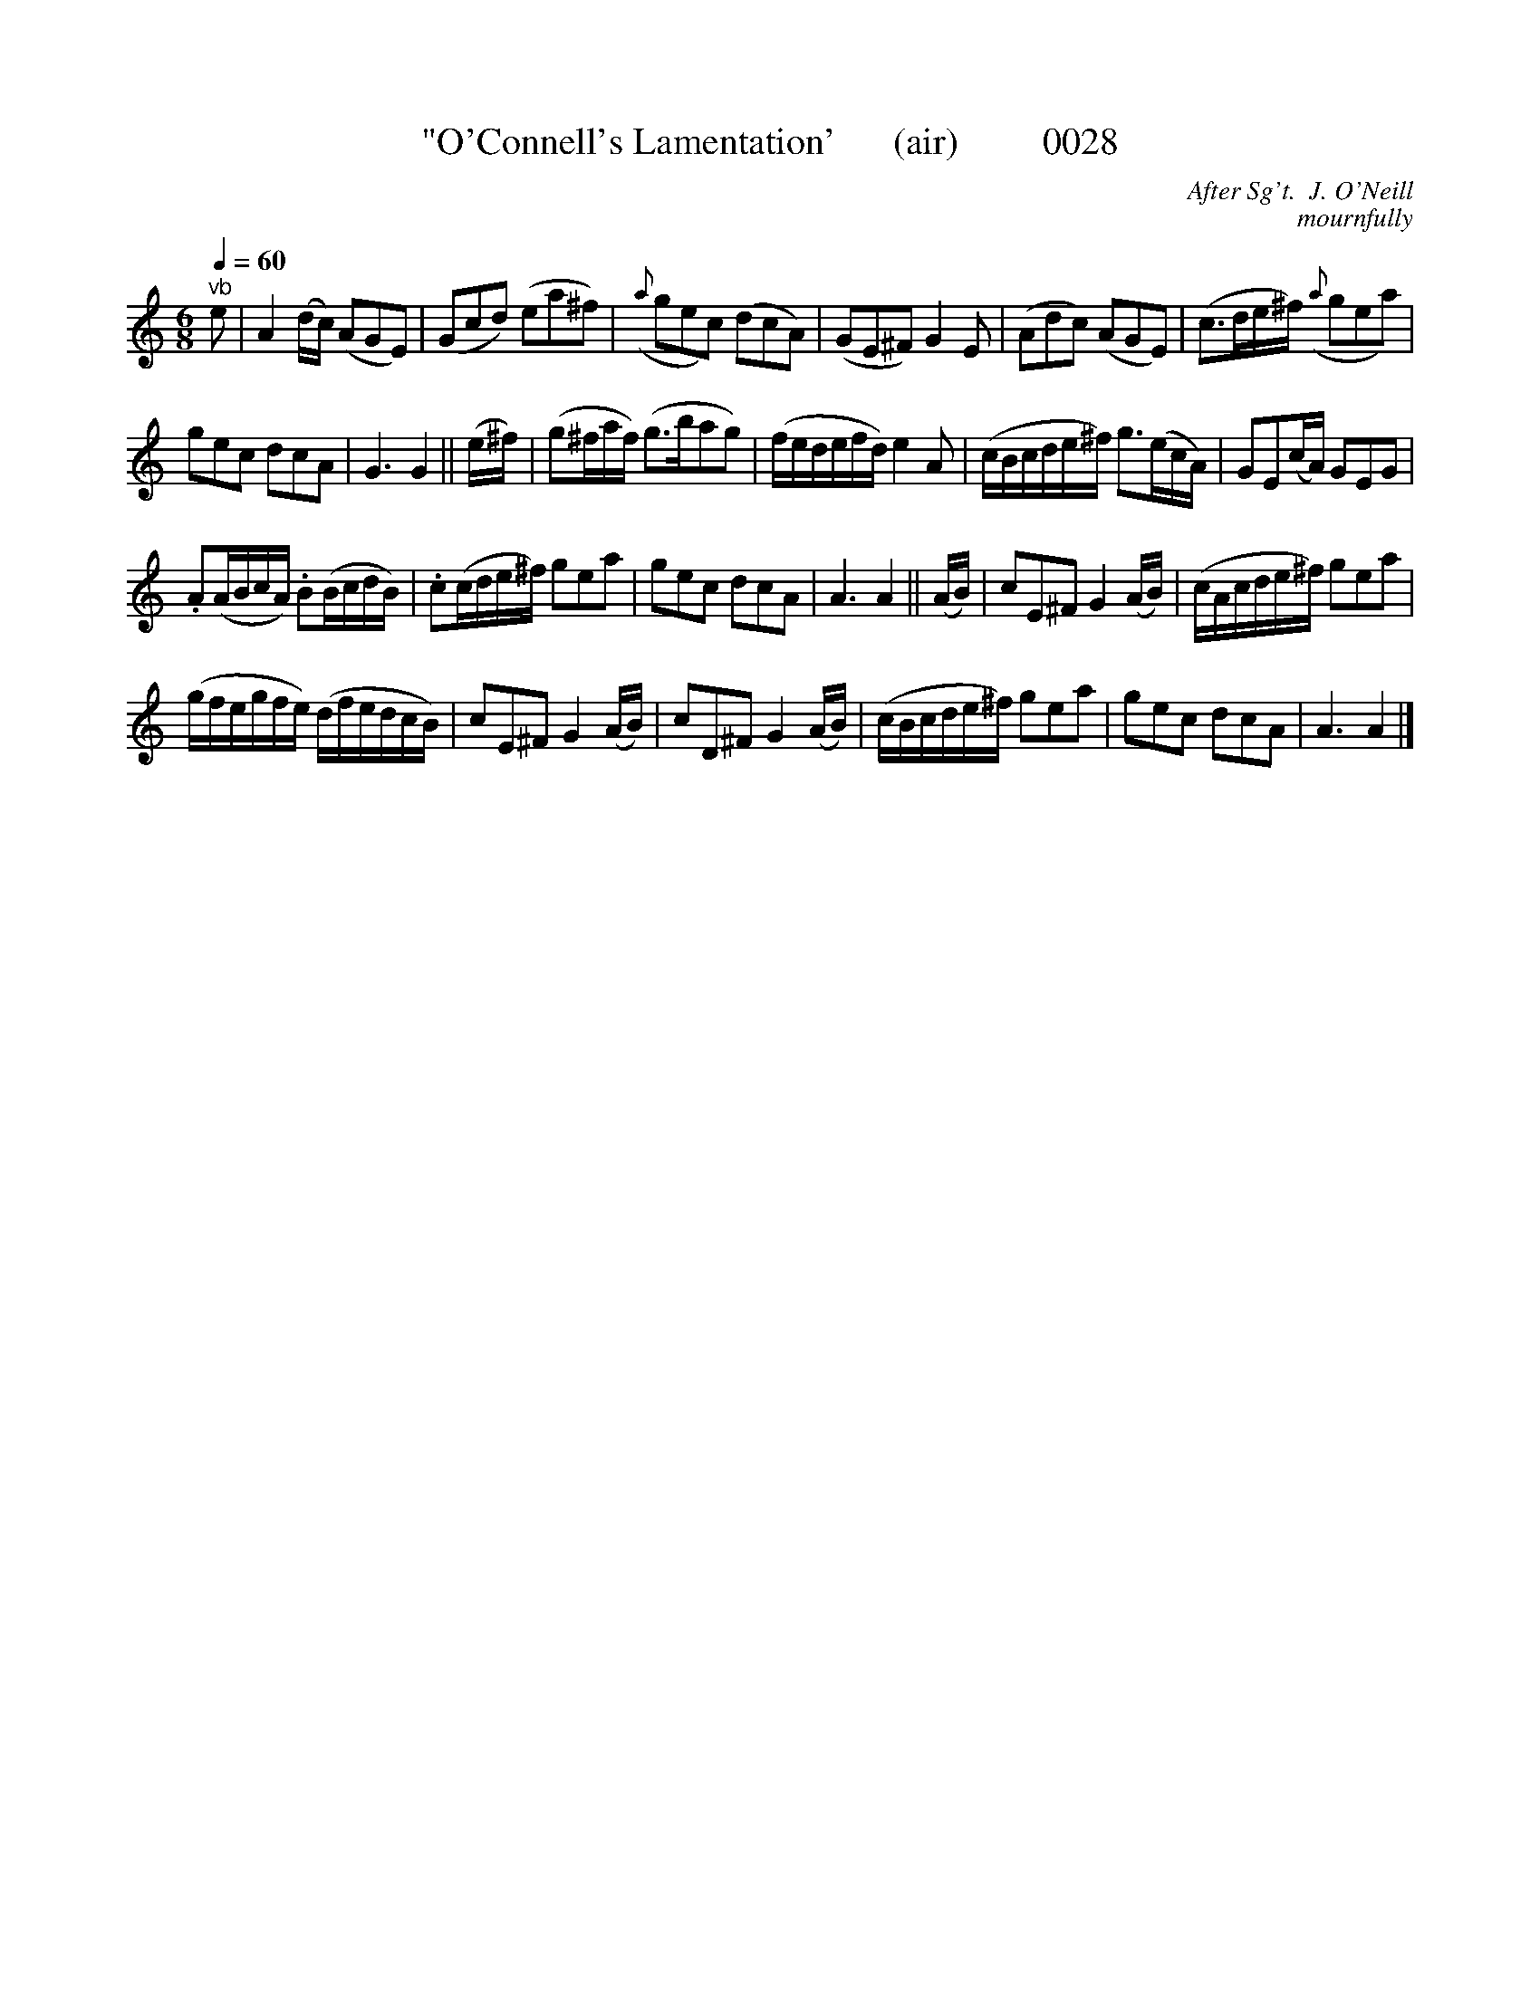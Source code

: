 X:1
T:"O'Connell's Lamentation'      (air)         0028
C:After Sg't.  J. O'Neill
C:mournfully
L:1/8
Q:1/4=60
M:6/8
I:linebreak $
K:C
V:1 treble 
V:1
"^vb" e | A2 (d/c/) (AGE) | (Gcd) (ea^f) |({a} gec) (dcA) | (GE^F) G2 E | (Adc) (AGE) | %6
 (c>de/^f/)({a} gea) |$ gec dcA | G3 G2 || (e/^f/) | (g^f/a/f/) (g>bag) | (f/e/d/e/f/d/) e2 A | %12
 (c/B/c/d/e/^f/) g>(ec/A/) | GE(c/A/) GEG |$ .A(A/B/c/A/) .B(B/c/d/B/) | .c(c/d/e/^f/) gea | %16
 gec dcA | A3 A2 || (A/B/) | cE^F G2 (A/B/) | (c/A/c/d/e/^f/) gea |$ %21
 (g/f/e/g/f/e/) (d/f/e/d/c/B/) | cE^F G2 (A/B/) | cD^F G2 (A/B/) | (c/B/c/d/e/^f/) gea | gec dcA | %26
 A3 A2 |] %27
